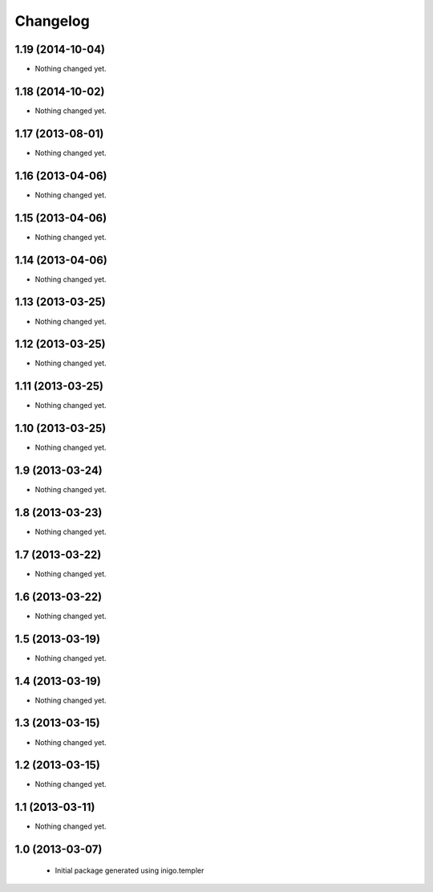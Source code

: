 Changelog
=========

1.19 (2014-10-04)
-----------------

- Nothing changed yet.


1.18 (2014-10-02)
-----------------

- Nothing changed yet.


1.17 (2013-08-01)
-----------------

- Nothing changed yet.


1.16 (2013-04-06)
-----------------

- Nothing changed yet.


1.15 (2013-04-06)
-----------------

- Nothing changed yet.


1.14 (2013-04-06)
-----------------

- Nothing changed yet.


1.13 (2013-03-25)
-----------------

- Nothing changed yet.


1.12 (2013-03-25)
-----------------

- Nothing changed yet.


1.11 (2013-03-25)
-----------------

- Nothing changed yet.


1.10 (2013-03-25)
-----------------

- Nothing changed yet.


1.9 (2013-03-24)
----------------

- Nothing changed yet.


1.8 (2013-03-23)
----------------

- Nothing changed yet.


1.7 (2013-03-22)
----------------

- Nothing changed yet.


1.6 (2013-03-22)
----------------

- Nothing changed yet.


1.5 (2013-03-19)
----------------

- Nothing changed yet.


1.4 (2013-03-19)
----------------

- Nothing changed yet.


1.3 (2013-03-15)
----------------

- Nothing changed yet.


1.2 (2013-03-15)
----------------

- Nothing changed yet.


1.1 (2013-03-11)
----------------

- Nothing changed yet.


1.0 (2013-03-07)
----------------

 - Initial package generated using inigo.templer
